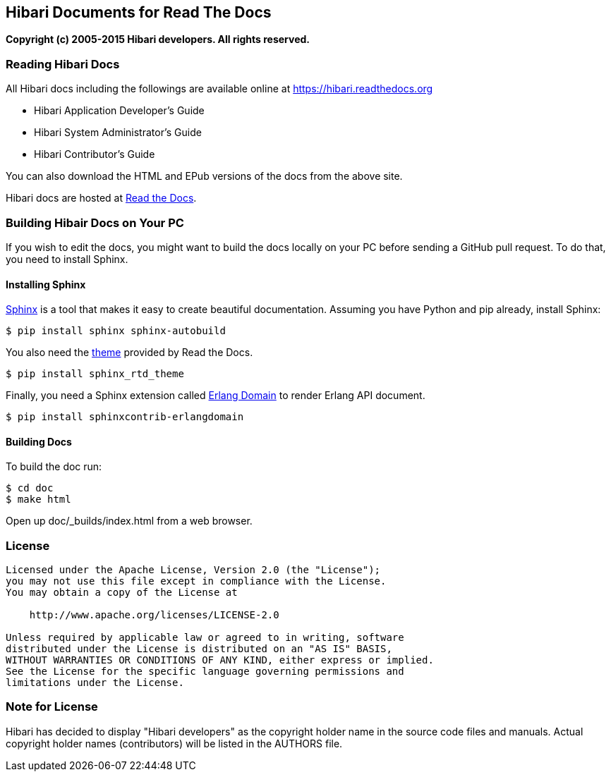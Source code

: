 == Hibari Documents for Read The Docs

*Copyright (c) 2005-2015 Hibari developers. All rights reserved.*

=== Reading Hibari Docs

All Hibari docs including the followings are available online at
https://hibari.readthedocs.org

- Hibari Application Developer's Guide
- Hibari System Administrator's Guide
- Hibari Contributor's Guide

You can also download the HTML and EPub versions of the docs from the
above site.

Hibari docs are hosted at https://readthedocs.org/[Read the Docs].

=== Building Hibair Docs on Your PC

If you wish to edit the docs, you might want to build the docs locally
on your PC before sending a GitHub pull request. To do that, you need
to install Sphinx.

==== Installing Sphinx

http://sphinx-doc.org/[Sphinx] is a tool that makes it easy to create
beautiful documentation. Assuming you have Python and pip already,
install Sphinx:

----
$ pip install sphinx sphinx-autobuild
----

You also need the https://github.com/snide/sphinx_rtd_theme[theme]
provided by Read the Docs.

----
$ pip install sphinx_rtd_theme
----

Finally, you need a Sphinx extension called
https://pythonhosted.org/sphinxcontrib-erlangdomain/[Erlang Domain]
to render Erlang API document.

----
$ pip install sphinxcontrib-erlangdomain
----

==== Building Docs

To build the doc run:

----
$ cd doc
$ make html
----

Open up +doc/_builds/index.html+ from a web browser.


=== License

----
Licensed under the Apache License, Version 2.0 (the "License");
you may not use this file except in compliance with the License.
You may obtain a copy of the License at

    http://www.apache.org/licenses/LICENSE-2.0

Unless required by applicable law or agreed to in writing, software
distributed under the License is distributed on an "AS IS" BASIS,
WITHOUT WARRANTIES OR CONDITIONS OF ANY KIND, either express or implied.
See the License for the specific language governing permissions and
limitations under the License.
----

=== Note for License

Hibari has decided to display "Hibari developers" as the copyright
holder name in the source code files and manuals. Actual copyright
holder names (contributors) will be listed in the AUTHORS file.
